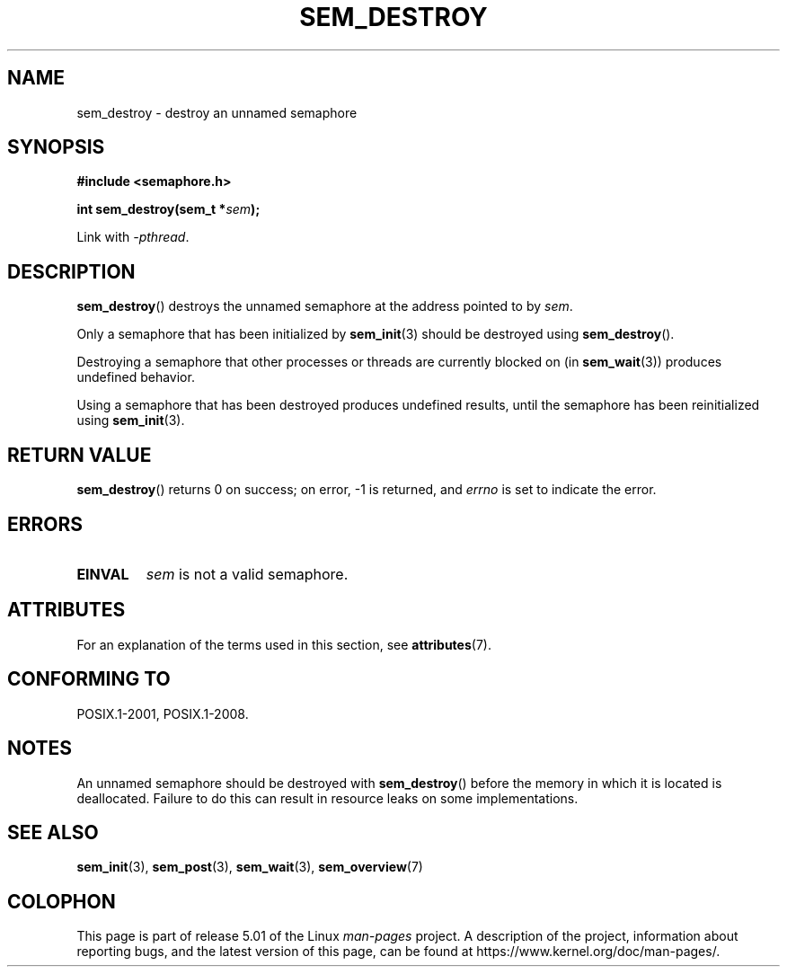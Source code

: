 '\" t
.\" Copyright (C) 2006 Michael Kerrisk <mtk.manpages@gmail.com>
.\"
.\" %%%LICENSE_START(VERBATIM)
.\" Permission is granted to make and distribute verbatim copies of this
.\" manual provided the copyright notice and this permission notice are
.\" preserved on all copies.
.\"
.\" Permission is granted to copy and distribute modified versions of this
.\" manual under the conditions for verbatim copying, provided that the
.\" entire resulting derived work is distributed under the terms of a
.\" permission notice identical to this one.
.\"
.\" Since the Linux kernel and libraries are constantly changing, this
.\" manual page may be incorrect or out-of-date.  The author(s) assume no
.\" responsibility for errors or omissions, or for damages resulting from
.\" the use of the information contained herein.  The author(s) may not
.\" have taken the same level of care in the production of this manual,
.\" which is licensed free of charge, as they might when working
.\" professionally.
.\"
.\" Formatted or processed versions of this manual, if unaccompanied by
.\" the source, must acknowledge the copyright and authors of this work.
.\" %%%LICENSE_END
.\"
.TH SEM_DESTROY 3 2017-09-15 "Linux" "Linux Programmer's Manual"
.SH NAME
sem_destroy \- destroy an unnamed semaphore
.SH SYNOPSIS
.nf
.B #include <semaphore.h>
.PP
.BI "int sem_destroy(sem_t *" sem );
.fi
.PP
Link with \fI\-pthread\fP.
.SH DESCRIPTION
.BR sem_destroy ()
destroys the unnamed semaphore at the address pointed to by
.IR sem .
.PP
Only a semaphore that has been initialized by
.BR sem_init (3)
should be destroyed using
.BR sem_destroy ().
.PP
Destroying a semaphore that other processes or threads are
currently blocked on (in
.BR sem_wait (3))
produces undefined behavior.
.PP
Using a semaphore that has been destroyed produces undefined results,
until the semaphore has been reinitialized using
.BR sem_init (3).
.SH RETURN VALUE
.BR sem_destroy ()
returns 0 on success;
on error, \-1 is returned, and
.I errno
is set to indicate the error.
.SH ERRORS
.TP
.B EINVAL
.I sem
is not a valid semaphore.
.SH ATTRIBUTES
For an explanation of the terms used in this section, see
.BR attributes (7).
.TS
allbox;
lb lb lb
l l l.
Interface	Attribute	Value
T{
.BR sem_destroy ()
T}	Thread safety	MT-Safe
.TE
.SH CONFORMING TO
POSIX.1-2001, POSIX.1-2008.
.SH NOTES
An unnamed semaphore should be destroyed with
.BR sem_destroy ()
before the memory in which it is located is deallocated.
Failure to do this can result in resource leaks on some implementations.
.\" But not on NPTL, where sem_destroy () is a no-op..
.SH SEE ALSO
.BR sem_init (3),
.BR sem_post (3),
.BR sem_wait (3),
.BR sem_overview (7)
.SH COLOPHON
This page is part of release 5.01 of the Linux
.I man-pages
project.
A description of the project,
information about reporting bugs,
and the latest version of this page,
can be found at
\%https://www.kernel.org/doc/man\-pages/.
